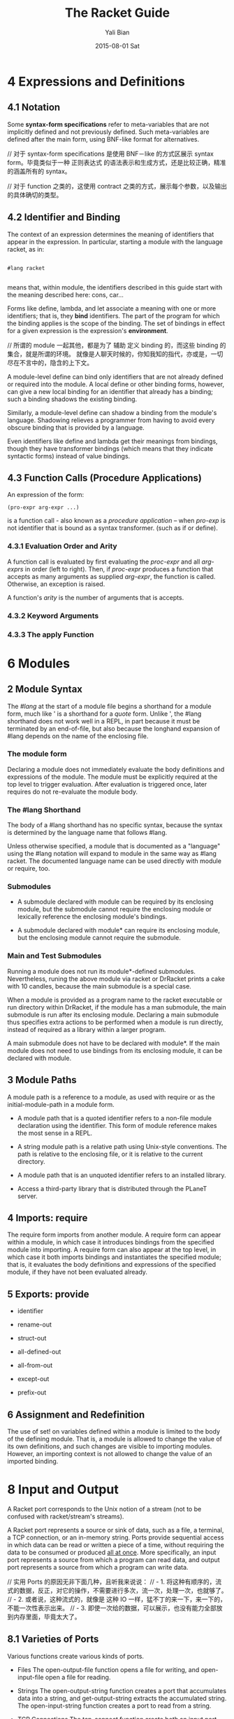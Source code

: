#+TITLE:       The Racket Guide
#+AUTHOR:      Yali Bian
#+EMAIL:       byl.lisp@gmail.com
#+DATE:        2015-08-01 Sat


* 4 Expressions and Definitions

** 4.1 Notation

   Some *syntax-form specifications* refer to meta-variables that are not implicitly defined and not previously defined. Such meta-variables are defined after the main form, using BNF-like format for alternatives.

   // 对于 syntax-form specifications 是使用 BNF－like 的方式区展示 syntax form。毕竟类似于一种 正则表达式 的语法表示和生成方式，还是比较正确，精准的涵盖所有的 syntax。

   // 对于 function 之类的，这使用 contract 之类的方式，展示每个参数，以及输出的具体确切的类型。

** 4.2 Identifier and Binding

   The context of an expression determines the meaning of identifiers that appear in the expression. In particular, starting a module with the language racket, as in:

   #+BEGIN_SRC racket

   #lang racket

   #+END_SRC

   means that, within module, the identifiers described in this guide start with the meaning described here: cons, car...

   Forms like define, lambda, and let associate a meaning with one or more identifiers; that is, they *bind* identifiers. The part of the program for which the binding applies is the scope of the binding. The set of bindings in effect for a given expression is the expression's *environment*.

   // 所谓的 module 一起其他，都是为了 辅助 定义 binding 的，而这些 binding 的集合，就是所谓的环境。 就像是人聊天时候的，你知我知的指代，亦或是，一切尽在不言中的，隐含的上下文。

   A module-level define can bind only identifiers that are not already defined or required into the module. A local define or other binding forms, however, can give a new local binding for an identifier that already has a binding; such a binding shadows the existing binding.

   Similarly, a module-level define can shadow a binding from the module's language. Shadowing relieves a programmer from having to avoid every obscure binding that is provided by a language.

   Even identifiers like define and lambda get their meanings from bindings, though they have transformer bindings (which means that they indicate syntactic forms) instead of value bindings.

** 4.3 Function Calls (Procedure Applications)

   An expression of the form:

   #+BEGIN_SRC racket
   (pro-expr arg-expr ...)
   #+END_SRC

   is a function call - also known as a /procedure application/ -- when /pro-exp/ is not identifier that is bound as a syntax transformer. (such as if or define).


*** 4.3.1 Evaluation Order and Arity

    A function call is evaluated by first evaluating the /proc-expr/ and all /arg-exprs/ in order (left to right). Then, if /proc-expr/ produces a function that accepts as many arguments as supplied /arg-expr/, the function is called. Otherwise, an exception  is raised.

    A function's /arity/ is the number of arguments that is accepts.

*** 4.3.2 Keyword Arguments
*** 4.3.3 The apply Function


















* 6 Modules

** 2 Module Syntax

   The /#lang/ at the start of a module file begins a shorthand for a module form, much like ' is a shorthand for a /quote/ form. Unlike ', the #lang shorthand does not work well in a REPL, in part because it must be terminated by an end-of-file, but also because the longhand expansion of #lang depends on the name of the enclosing file.

*** The *module* form

    Declaring a module does not immediately evaluate the body definitions and expressions of the module. The module must be explicitly required at the top level to trigger evaluation. After evaluation is triggered once, later requires do not re-evaluate the module body.

*** The #lang Shorthand

    The body of a #lang shorthand has no specific syntax, because the syntax is determined by the language name that follows #lang.

    Unless otherwise specified, a module that is documented as a "language" using the #lang notation will expand to module in the same way as #lang racket. The documented language name can be used directly with module or require, too.

*** Submodules

    + A submodule declared with module can be required by its enclosing module, but the submodule cannot require the enclosing module or lexically reference the enclosing module's bindings.

    + A submodule declared with module* can require its enclosing module, but the enclosing module cannot require the submodule.

*** Main and Test Submodules

    Running a module does not run its module*-defined submodules. Nevertheless, runing the above module via racket or DrRacket prints a cake with 10 candles, because the main submodule is a special case.

    When a module is provided as a program name to the racket executable or run directory within DrRacket, if the module has a man submodule, the main submodule is run after its enclosing module. Declaring a main submodule thus specifies extra actions to be performed when a module is run directly, instead of required as a library within a larger program.

    A main submodule does not have to be declared with module*. If the main module does not need to use bindings from its enclosing module, it can be declared with module.

** 3 Module Paths

   A module path is a reference to a module, as used with require or as the initial-module-path in a module form.

   + A module path that is a quoted identifier refers to a non-file module declaration using the identifier. This form of module reference makes the most sense in a REPL.

   + A string module path is a relative path using Unix-style conventions. The path is relative to the enclosing file, or it is relative to the current directory.

   + A module path that is an unquoted identifier refers to an installed library.

   + Access a third-party library that is distributed through the PLaneT server.

** 4 Imports: require

   The require form imports from another module. A require form can appear within a module, in which case it introduces bindings from the specified module into importing. A require form can also appear at the top level, in which case it both imports bindings and instantiates the specified module; that is, it evaluates the body definitions and expressions of the specified module, if they have not been evaluated already.

** 5 Exports: provide

   + identifier

   + rename-out

   + struct-out

   + all-defined-out

   + all-from-out

   + except-out

   + prefix-out

** 6 Assignment and Redefinition

    The use of set! on variables defined within a module is limited to the body of the defining module. That is, a module is allowed to change the value of its own definitions, and such changes are visible to importing modules. However, an importing context is not allowed to change the value of an imported binding.

* 8 Input and Output

  A Racket port corresponds to the Unix notion of a stream (not to be confused with racket/stream's streams).

  A Racket port represents a source or sink of data, such as a file, a terminal, a TCP connection, or an in-memory string. Ports provide sequential access in which data can be read or written a piece of a time, without requiring the data to be consumed or produced _all at once_. More specifically, an input port represents a source from which a program can read data, and output port represents a source from which a program can write data.

  // 实用 Ports 的原因无非下面几种，且听我来说说：
  // - 1. 将这种有顺序的，流式的数据，反正，对它的操作，不需要进行多次，流一次，处理一次，也就够了。
  // - 2. 或者说，这种流式的，就像是 这种 IO 一样，猛不丁的来一下，来一下的，不能一次性表示出来。
  // - 3. 即使一次给的数据，可以展示，也没有能力全部放到内存里面，毕竟太大了。

** 8.1 Varieties of Ports

   Various functions create various kinds of ports.

   - Files
     The open-output-file function opens a file for writing, and open-input-file open a file for reading.

   - Strings
     The open-output-string function creates a port that accumulates data into a string, and get-output-string extracts the accumulated string. The open-input-string function creates a port to read from a string.

   - TCP Connections
     The tcp-connect function create both an input port and an output port for the client side of a TCP communication. The tcp-listen function creates a server, which accepts connections via tcp-accepts.

   - Process Pipes
     The sub-process function runs a new process at the OS level and returns ports that correspond to the subprocess's stdin, stdout, and stderr. (The first three arguments can be certain kinds of existing ports to connect directly to the subprocess, instead of creating new ports.)

   - Internal Pipes
     The make-pipe function returns two ports that are ends of a pipe. This kind of pipe is internal to Racket, and not related to OS-level pipes for communicating between different processes.

** 8.2 Default Ports

   For most simple I/O functions, the target port is an optional argument, and the default is the current input port or current output port. Further more, error messages are written to the current error port, which is an output port. The current-input-port, current-output-port, and current-error-port functions return the corresponding current ports.

   If you start the racket program in a terminal, then the current input, output, and error ports are all connected to the terminal. More generally, they are connected to the OS-level stdin, stdout and stderr.

** 8.3 Reading and Writing Racket Data

   As noted throughout Built-in Datatypes, Racket provides three ways to print an instance of built=in value.

   - print
     which prints a value in the same way that is printed for a REPL result;

   - write
     which prints a value in such a way that read on the output produces the value back;

   - display
     which tends to reduce a value to just its character or byte content -- at least for those datatypes that are primarily about characters or bytes, otherwise it falls back to the same output as write.

     Overall, print correspond to the expression of Racket syntax, write corresponds to the reader layer, and display roughly corresponds to the character layer.

** 8.4 Datatypes and Serialization

   Prefab structure types automatically support serialization: they can be written to an output stream, and a copy can be read back in from an input stream.

   Other structure types created by struct, which offer more abstraction than prefab structure types, normally write either using #<...> notation (for opaque structure types), or using #(...) vector notation (for transparent structure types). In neither can the result be read back in as an instance of the structure type.

** Bytes, Characters, and Encodings

   Functions like read-line, read, display, and write all work in terms of characters (which correspond to Unicode scalar values). Conceptually, they are implemented in terms of read-char and write-char.

   More primitively, ports read and write bytes, instead of characters. The functions read-byte and write-byte read and write bytes. Other functions, such as read-bytes-line, build on top of byte operations instead of character operations.

   The read-char and write-char operations always use a UTF-8 encoding. If you have a text stream that uses a different encoding, or if you want to generate a text stream in a different encoding, use reencode-input-port or reencode-output-port.

** I/O Patterns

   If you want to copy one port into another, use copy-port from racket/port, which efficiently transfer large blocks when lots of data is abailable, but also transfer small blocks immediately if that's all that is available.

* 10 Exceptions and Control

  Racket provides an especially rich set of control operations -- not only operations for raising and catching exceptions, but also operations for grabbing and restoring portions of a computation.

** Exceptions

   Whenever a run-time error occurs, an exception is raised. Unless the exception is caught, then it is handled by printing a message associated with the exception, and then escaping from the computation.

   The /error/ function is one way to raise your own exception. It package an error an error message and other information into an exn:fail structure.


   The exn:fail:contract:divide-by-zero and exn:fail structure types are sub-types of the exn structure type. Exceptions raised by core forms and functions always raise an instance of or one of its sub-types, but an exception does not have to be represented by a structure. The /raise/ function lets you raise any value as an exception.

** Prompts and Aborts

   When an exception is raised, control escapes out of an arbitrary deep evaluation context to the point where the exception is caught -- or all the way out if the exception is never caught.

   But if control escape "all the way out," way does the REPL keep going after an error is printed? You might think that it's because the REPL wraps every interaction in a with-handlers from that catches all exceptions, but that's not quite the reason.

   The actual reason is that the REPL wraps the interaction with a prompt, which effectively marks the evaluation context with an escape point. If an exception is not caught, then information about the exception is printed, and then evaluation aborts to the nearest enclosing prompt. More precisely, each prompt has a prompt tag, and there is a designated default prompt tag that the uncaught-exception handler uses to abort.

   Prompts and aborts look very much like exception handling and raising. Indeed, prompts and aborts are essentially a more primitive form of exception, and with=handlers and raise are implemented in terms of prompts and aborts. The power of the more primitive form is related to the word "continuation" in the operator names, as we discuss in the next section.

** Continuations

   A *continuation* is a value that encapsulates a piece of an expression's evaluation context. The /call-with-composable-continuation/ function captures the /current continuation/ starting *outside the current function call* and running up to *the nearest prompt*. (Keep in mind that each REPL interaction is implicitly wrapped in a prompt.)

   /call-with-composable-continuation/ starting *outside the current function call* and running up to *the nearest prompt*.

   The continuation is encapsulated so that it behaves like the function (lambda (v) (context v)).

   The continuation captured by call-with-composable-continuation is determined dynamically, not syntactically.

   A more traditional continuation operator in Racket (or Scheme) is call-with-current-continuation, which is usually abbreviated call/cc. It is like call-with-composable-continuation,  but applying the captured continuation first aborts (to the current prompt) before restoring the saved continuation. In addition, Scheme systems traditionally support a single prompt at the program start, instead of allowing new prompts via call-with-continuation-prompt. Continuations as in Racket are sometimes called delimited continuations, since a program can introduce new delimiting prompts, and continuations as captured by call-with-composable-continuation are sometimes called composable continuations, because they do not have a built-in abort.

* 15 Reflection and Dynamic Evaluation

  Racket is a *dynamic* language. It offers numerous facilities for loading, compiling, and even constructing *new code* *at run time*.

** eval

   /This example will not work within a module or in DrRacket's definitions window, but it will work in the interactions window, for reasons that are explained by the end of Namespaces/

   The eval function takes a representation of an expression or definition (as a "quoted" form or syntax object) and evaluates it.

   The power of eval is that an expression can be constructed dynamically.

   Of course, if we just want to evaluate expression with given values for x and y, we do not need eval. A more direct approach is to use first-class functions. However, if expressions like (+ x y) are read from a file supplied by a user, for example, then eval might be appropriate. Similarly, the REPL reads expressions that are typed by a user and uses eval to evaluate them.

   Also, eval is often used directly or indirectly on whole module. For example, a program might load a module on demand using dynamic-require, which is essentially a wrapper around eval to dynamically load the module code.

*** Local Scopes

    The eval function cannot see local bindings in the context where it is called. For example, calling eval inside an unquoted let form to evaluate a formula does not make values visible for x and y.

    The eval function cannot see the x and y bindings precisely because it is a function, and Racket is a lexically scoped language.

*** Namespaces

    Since eval cannot see the bindings from the context it is called, another mechanism is needed to determine dynamically available bindings. A namespace is a first-class value that encapsulates the bindings available for dynamic evaluation.

    Informally, the term /namespace/ is sometimes used interchangeably with /environment/ or /scope/. In Racket, the term /namespace/ has the more specific, dynamic meaning given above, and it should not be confused with static lexical concepts.

    The /name-base-namespace/ function create a namespace that is initialized with the exports of racket/base.

*** Namespaces and Modules

    As with /let/ bindings, lexical scope means that eval cannot automatically see the definitions of a module in which it is called. Unlike let bindings, however, Racket provides a way to reflect a module into a namespace.

** Manipulating Namespaces

   A namespace encapsulates two pieces of information:

     + A mapping from identifiers to bindings.

     + A mapping from module names to module declarations and instances.


   The first mapping is used for evaluating expressions in a top-level context, as in (eval '(lambda (x) (+ x 1)). The second mapping is used, for example, by dynamic-require to locate a module.

   From the perspective of the core Racket run-time system, all evaluation is reflective. Execution starts with an initial namespace that contains a few primitive modules, and that is further populated by loading files and modules as specified on the command line or supplied in the REPL. Top-level /require/ and define forms adjusts the identifier mapping, and module declarations (typically loaded on demand for a require form) adjust module mapping.

*** Creating and Installing Namespaces

    The function /make-empty-namespace/ creates a new, empty namespace. Since the namespace is truly empty, it cannot at first be used to evaluate any top-level  expression, not even (require racket).

    To make a namespace useful, some modules must be attached from an existing namespace.

*** Sharing Data and Code Across Namespaces

    Modules not attached to a new namespace will be loaded and instantiated afresh if they are demanded by evaluation. For example, /racket/base/ does not include /racket/class/, and loading /racket/class/ again will create a distinct class datatype.

** Scripting Evaluation and Using load

    Historically, Lisp implementations did not offer module systems. Instead, large programs were built by essentially scripting the REPL to evaluate program fragments in a particular order. While REPL scripting turns out to be a bad way to structure programs and libraries, it still sometimes a useful capability.

    The /load/ function runs a REPL script by reading S-expressions from a file, one by one, and passing them to eval.

    Since /load/ uses /eval/, however, a module like the following generally will not work -- for the same reasons described in Namespaces.

    Unlike eval, load does not accept a namespace argument. To supply a namespace to load, set the current namespace parameter.

    The racket/load module language is different from racket or racket/base. A module using racket/load treats all its content as dynamic, passing each form in the module body to eval (using a namespace that is initialized by racket)

* 16 Macros

  A macro is a *syntactic form* with an associated transformer than expands the original form into existing forms. To put it another way, a macro is an extension to the Racket compiler. Most of the syntactic forms of racket/base and racket are actually macros than expand into a small set of core constructs.

  Like many languages, Racket provides pattern-based macros that nake simple transformations easy to implement and reliable to use. Racket also supports arbitrary macro transformers that are implemented in Racket -- or in a macro-extended variant of Racket.

** Pattern-Based Macros

   A pattern-based macro replaces any code that matches a pattern to an expression that uses parts of the original syntax that match parts of the pattern.

*** define-syntax-rule

    The simplest way to create a *macro* is to use /define-syntax-rule/.

    The point of macros is to let you add syntactic forms that some other language designer might to approve.

    The define-syntax-rule form binds a macro that matches a single pattern.

*** Lexical Scope

    pattern variable 暴露给这个 macro 的时候，也只是暴露了 整个识别块，并没有暴露识别的 pattern variable 内部的东西。

    The local set! binding doesn't interface with the assignments introduced by the macro template.

    In other words, Racket's *pattern-based macros* automatically *maintain lexical scope*, so macro implementors can *reason about* *variable reference* in macros and macro uses in the same way as for *functions and function calls*.

*** define-syntax and syntax-rules

    The define-syntax-rule form binds a macro that matches a single pattern, but Racket's macro supports *transformers* that match multiple patterns starting with the same identifier. To write such macros, the programmer must use the more general define-syntax form along with the syntax-rules *transformer* form.

*** Matching Sequences

    To match a use of rotate with any number of identifiers, we need a pattern form that has something like a Kleene star. In a Racket macro pattern, a star is written as _..._.

*** Identifier Macros

    Given our Macro definitions, the /swap/ or /rotate/ identifiers must be used *after* an *open* parenthesis, otherwise a syntax error is reported.

    An *identifier macro* is a pattern-matching macro that works in *any expression*.

    The syntax-id-rules form is like syntax-rules, but it creates a transformer that acts as an identifier macro.

    Put another way, the /syntax-rules/ form is essentially a special case of the syntax-id-rules form with errors in the set! and lone-identifier cases.

*** Macro-Generating Macros

    The only non-obvious part of its definition is the (... ...), which "quotes" ... so that it takes its usual role in the generated macro, instead of the generating macro.

*** Extended Example: Call-by-Reference Functions

    When can use pattern-matching to add a form to Racket for defining first-order call-by-reference functions. When a call-by-reference function body mutates its formal argument, the mutation applies to variables that are supplied as actual arguments in a call to the function.

** General Macro Transformers

   The /define-syntax/ form creates a transformer binding for an identifier, which is a binding that can be used at compile time while expanding expressions to be evaluated at run time. The compile-time value associated with a transformer binding can be anything; if if is a procedure of one argument, then the binding is used as a macro, and the procedure is the macro transformer.

*** Syntax object

    The input and output of a macro transformer (i.e., source and replacement forms) are represented as /syntax objects/. A syntax object contains symbols,lists, and constant values (such as numbers) that essentially correspond to the quoted form of the expression.

    In addition to this quoted content, a syntax object associates source-location and lexical-binding information with each part of the form. The source-location is used when reporting syntax errors (for example), and the lexical-binding information allows the macro system to maintain lexical scope.

    The syntax-e function always leaves syntax-object wrappers around sub-forms that are represented via symbols, numbers, and other literal values.

*** Macro Transformer Procedures

    Any procedure of one argument can be a macro transformer. As it turns out, the syntax-rules form is a macro that expands to a procedure form. For example, if you evaluate a syntax-rules form directly (instead of placing on the right-hand of a define-syntax form), the result is a procedure.

    Instead of using syntax-rules, you can write your own macro transformer procedure directly using lambda. The argument to the procedure is a *syntax object* that represents the source form, and the result of the procedure must be a *syntax object* that represents the replacement form.

    The define-syntax form supports the same shortcut syntax for functions as define.

*** Mixing Patterns and Expressions: syntax-case

    The procedure generated by syntax-rules internally uses /syntax-e/ to deconstruct the given syntax object, and it uses /datum->syntax/. The /syntax-rules/ form doesn't provide a way to escape from /pattern matching/ and /template-construction/ mode into an arbitrary Racket expression.

    The /syntax-case/ form lets you mix pattern matching, template construction, and arbitrary expressions.

*** with-syntax and generate-temporaries

    Since syntax-case lets us compute with arbitrary Racket expressions, we can more simply solve a problem that we had in writing /define-for-cbr/.

*** Compile and Run-Time Phases

    The problem is that check-ids is defined as a run-time expression, but swap is trying to use it at compile time. In interactive mode, compile time and run time are interleaved, but they are not interleaved within the body of a module, and they are not interleaved across modules that are compiled ahead-of-time. To help make all of these modes treat code consistently, Racket separates the binding spaces for different phases.

    To define a function that can be referenced at compile time, use /begin-for-syntax/.

    The racket module provides syntax-case, generate-temporaries, lambda, if, and more for use in both the run-time and compile-time phases. That's why we can use syntax-case in the racket REPL both directly and in the right-hand side of a define-syntax form.

    Negative phase level also exits. If a macro uses a helper function that is imported for-syntax, and if the helper function returns syntax-object constants generated by syntax, then identifiers in the syntax will need bindings at phase level -1, also know as the template phase level, to have any binding at the run-time phase level relative to the module that defines the macro.

*** General Phase Levels

    A phase can be thought of as a way to separate computations in a pipeline of processes where one produces code that is used by the next. (E.g., a pipeline that consists of a preprocessor process, a compiler, and an assembler.)

**** Phases and Bindings

     Every bindings of an identifier exists in a particular phase. The link between a binding and its phase is represented by an integer /phase level/. Phase level o is the phase used for "plain" (or "runtime") definitions. A phase level 0 identifier can be defined at a higher phase level using begin-for-syntax. With a single begin-for-syntax wrapper, the identifier is defined at phase level 1. There is no clash between the two same identifiers that are defined at different phase levels.

     Syntax objects capture /binding information/ as a first-class value.

**** Phase and Modules

*** Syntax Taints

**** Tainting Modes

**** Taints and Code Inspectors

* 22 More Libraries

  This guide covers only the Racket language and libraries that are documented in The Racket Reference. The Racket distribution includes many additional libraries.

** Graphics and GUIs

   + racket/draw

   + racket/gui

   + pict

   + 2htdp/image

   + sgl

** The Web Server

   Web Applications in Racket describes the Racket web server, which supports servlets implemented in Racket.

** Using Foreign Libraries
** And More
